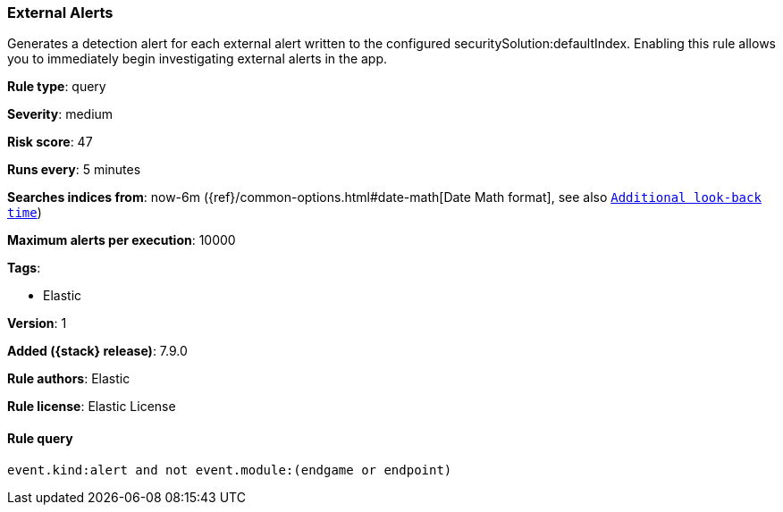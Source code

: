 [[external-alerts]]
=== External Alerts

Generates a detection alert for each external alert written to the configured securitySolution:defaultIndex. Enabling this rule allows you to immediately begin investigating external alerts in the app.

*Rule type*: query


*Severity*: medium

*Risk score*: 47

*Runs every*: 5 minutes

*Searches indices from*: now-6m ({ref}/common-options.html#date-math[Date Math format], see also <<rule-schedule, `Additional look-back time`>>)

*Maximum alerts per execution*: 10000

*Tags*:

* Elastic

*Version*: 1

*Added ({stack} release)*: 7.9.0

*Rule authors*: Elastic

*Rule license*: Elastic License

==== Rule query


[source,js]
----------------------------------
event.kind:alert and not event.module:(endgame or endpoint)
----------------------------------

